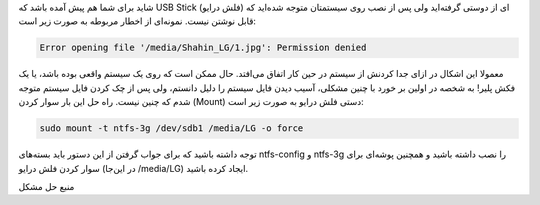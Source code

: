 .. title: حل مشکل USB Stick‌هایی که به صورت Unsafe از سیستم جدا شده‌اند
.. date: 2011/12/31 0:20:55

.. raw:: html

   <html>

.. raw:: html

   <body>

.. raw:: html

   <p>

شاید برای شما هم پیش آمده باشد که USB Stick (فلش درایو‌) ای از دوستی
گرفته‌اید ولی پس از نصب روی سیستمتان متوجه شده‌اید که قابل نوشتن نیست‌.
نمونه‌ای از اخطار مربوطه به صورت زیر است‌:

.. code:: bash


    Error opening file '/media/Shahin_LG/1.jpg': Permission denied

معمولا این اشکال در ازای جدا کردنش از سیستم در حین کار اتفاق می‌افتد‌.
حال ممکن است که روی یک سیستم واقعی بوده باشد‌، یا یک فکش پلیر‌! به شخصه
در اولین بر خورد با چنین مشکلی‌، آسیب دیدن فایل سیستم را دلیل دانستم‌،
ولی پس از چک کردن فایل سیستم متوجه شدم که چنین نیست‌. راه حل این بار
سوار کردن (Mount) دستی فلش درایو به صورت زیر است‌:

.. code:: bash


    sudo mount -t ntfs-3g /dev/sdb1 /media/LG -o force

توجه داشته باشید که برای جواب گرفتن از این دستور باید بسته‌های
ntfs-config و ntfs-3g را نصب داشته باشید و همچنین پوشه‌ای برای سوار کردن
فلش درایو (در این‌جا ‎/media/LG) ایجاد کرده باشید‌.

منبع حل مشکل

.. raw:: html

   </p>

.. raw:: html

   </body>

.. raw:: html

   </html>
